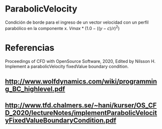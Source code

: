 * ParabolicVelocity
Condición de borde para el ingreso de un vector velocidad con un perfil parabólico en la componente x. 
$Vmax*(1.0-((y-c)/r)^2)$
* Referencias
Proceedings of CFD with OpenSource Software, 2020, Edited by Nilsson H. Implement a parabolicVelocity fixedValue boundary condition.
** http://www.wolfdynamics.com/wiki/programming_BC_highlevel.pdf 
** http://www.tfd.chalmers.se/~hani/kurser/OS_CFD_2020/lectureNotes/implementParabolicVelocityFixedValueBoundaryCondition.pdf

* Links de referencia     :noexport:
https://github.com/david-moravec/myBoundaryConditions/blob/main/parabolicVelocity/parabolicVelocityFvPatchVectorField.C

